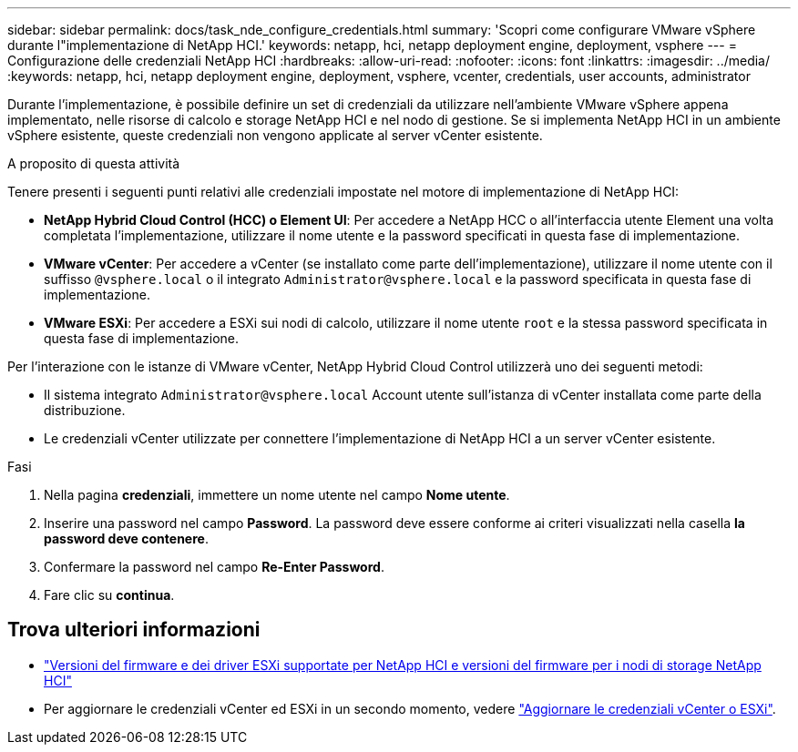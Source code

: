 ---
sidebar: sidebar 
permalink: docs/task_nde_configure_credentials.html 
summary: 'Scopri come configurare VMware vSphere durante l"implementazione di NetApp HCI.' 
keywords: netapp, hci, netapp deployment engine, deployment, vsphere 
---
= Configurazione delle credenziali NetApp HCI
:hardbreaks:
:allow-uri-read: 
:nofooter: 
:icons: font
:linkattrs: 
:imagesdir: ../media/
:keywords: netapp, hci, netapp deployment engine, deployment, vsphere, vcenter, credentials, user accounts, administrator


[role="lead"]
Durante l'implementazione, è possibile definire un set di credenziali da utilizzare nell'ambiente VMware vSphere appena implementato, nelle risorse di calcolo e storage NetApp HCI e nel nodo di gestione. Se si implementa NetApp HCI in un ambiente vSphere esistente, queste credenziali non vengono applicate al server vCenter esistente.

.A proposito di questa attività
Tenere presenti i seguenti punti relativi alle credenziali impostate nel motore di implementazione di NetApp HCI:

* *NetApp Hybrid Cloud Control (HCC) o Element UI*: Per accedere a NetApp HCC o all'interfaccia utente Element una volta completata l'implementazione, utilizzare il nome utente e la password specificati in questa fase di implementazione.
* *VMware vCenter*: Per accedere a vCenter (se installato come parte dell'implementazione), utilizzare il nome utente con il suffisso `@vsphere.local` o il integrato `Administrator@vsphere.local` e la password specificata in questa fase di implementazione.
* *VMware ESXi*: Per accedere a ESXi sui nodi di calcolo, utilizzare il nome utente `root` e la stessa password specificata in questa fase di implementazione.


Per l'interazione con le istanze di VMware vCenter, NetApp Hybrid Cloud Control utilizzerà uno dei seguenti metodi:

* Il sistema integrato `Administrator@vsphere.local` Account utente sull'istanza di vCenter installata come parte della distribuzione.
* Le credenziali vCenter utilizzate per connettere l'implementazione di NetApp HCI a un server vCenter esistente.


.Fasi
. Nella pagina *credenziali*, immettere un nome utente nel campo *Nome utente*.
. Inserire una password nel campo *Password*. La password deve essere conforme ai criteri visualizzati nella casella *la password deve contenere*.
. Confermare la password nel campo *Re-Enter Password*.
. Fare clic su *continua*.


[discrete]
== Trova ulteriori informazioni

* link:firmware_driver_versions.html["Versioni del firmware e dei driver ESXi supportate per NetApp HCI e versioni del firmware per i nodi di storage NetApp HCI"]
* Per aggiornare le credenziali vCenter ed ESXi in un secondo momento, vedere link:task_hci_credentials_vcenter_esxi.html["Aggiornare le credenziali vCenter o ESXi"].

